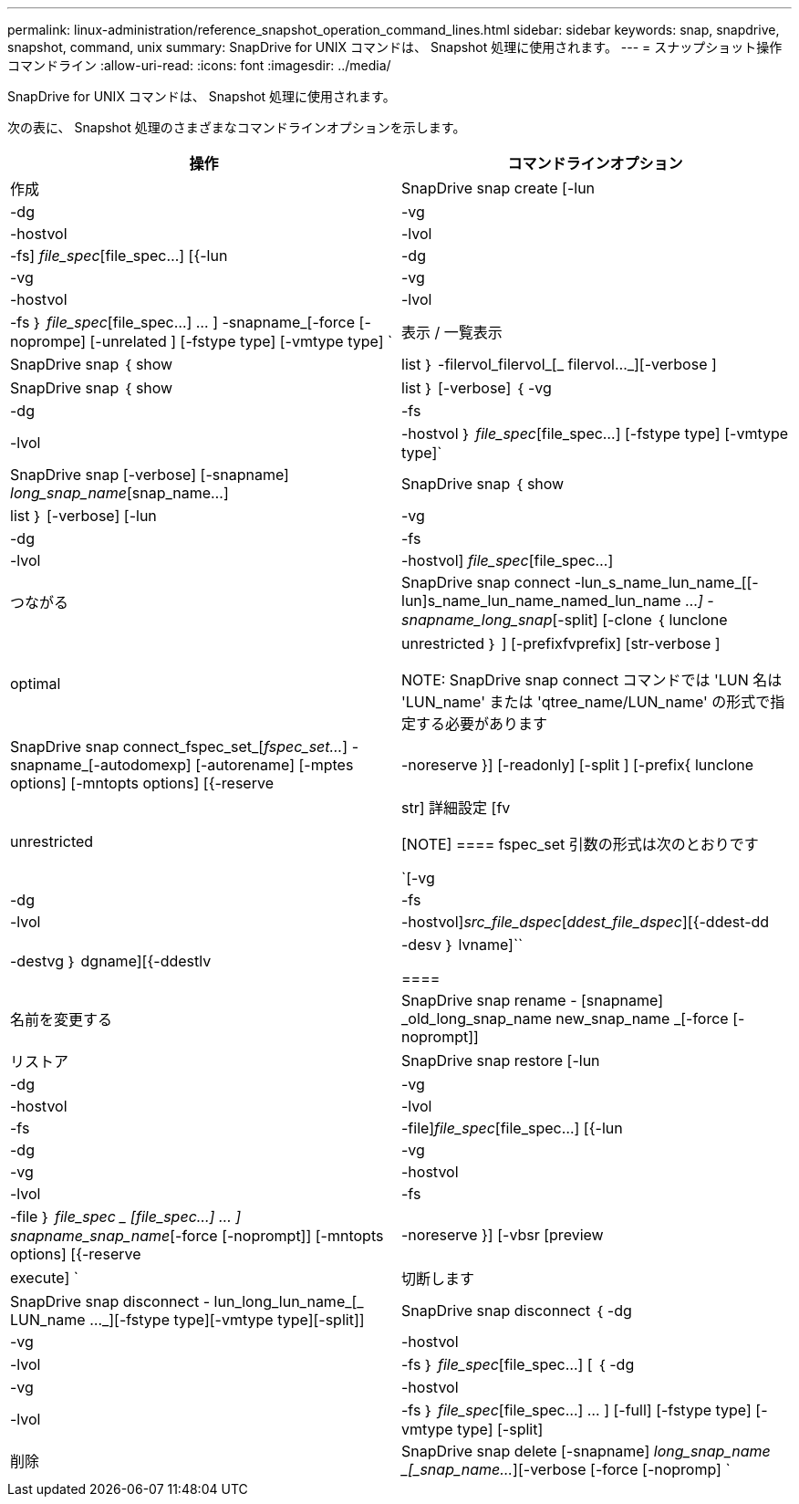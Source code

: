 ---
permalink: linux-administration/reference_snapshot_operation_command_lines.html 
sidebar: sidebar 
keywords: snap, snapdrive, snapshot, command, unix 
summary: SnapDrive for UNIX コマンドは、 Snapshot 処理に使用されます。 
---
= スナップショット操作コマンドライン
:allow-uri-read: 
:icons: font
:imagesdir: ../media/


[role="lead"]
SnapDrive for UNIX コマンドは、 Snapshot 処理に使用されます。

次の表に、 Snapshot 処理のさまざまなコマンドラインオプションを示します。

|===
| 操作 | コマンドラインオプション 


 a| 
作成
 a| 
SnapDrive snap create [-lun | -dg | -vg | -hostvol | -lvol | -fs] _file_spec_[file_spec...] [{-lun | -dg | -vg | -vg | -hostvol | -lvol | -fs ｝ _file_spec_[file_spec...] ... ] -snapname_[-force [-noprompe] [-unrelated ] [-fstype type] [-vmtype type] `



 a| 
表示 / 一覧表示
 a| 
SnapDrive snap ｛ show | list ｝ -filervol_filervol_[_ filervol..._][-verbose ]



 a| 
SnapDrive snap ｛ show | list ｝ [-verbose] ｛ -vg | -dg | -fs | -lvol | -hostvol ｝ _file_spec_[file_spec...] [-fstype type] [-vmtype type]`



 a| 
SnapDrive snap [-verbose] [-snapname] _long_snap_name_[snap_name...]



 a| 
SnapDrive snap ｛ show | list ｝ [-verbose] [-lun | -vg | -dg | -fs | -lvol | -hostvol] _file_spec_[file_spec...]



 a| 
つながる
 a| 
SnapDrive snap connect -lun_s_name_lun_name_[[-lun]s_name_lun_name_named_lun_name ..._] -snapname_long_snap_[-split] [-clone ｛ lunclone | optimal | unrestricted ｝ ] [-prefixfvprefix] [str-verbose ]


NOTE: SnapDrive snap connect コマンドでは 'LUN 名は 'LUN_name' または 'qtree_name/LUN_name' の形式で指定する必要があります



 a| 
SnapDrive snap connect_fspec_set_[_fspec_set..._] -snapname_[-autodomexp] [-autorename] [-mptes options] [-mntopts options] [{-reserve | -noreserve }] [-readonly] [-split ] [-prefix{ lunclone | unrestricted | str] 詳細設定 [fv

[NOTE]
====
fspec_set 引数の形式は次のとおりです

`[-vg | -dg | -fs|-lvol | -hostvol]_src_file_dspec_[_ddest_file_dspec_][{-ddest-dd|-destvg ｝ dgname][{-ddestlv | -desv ｝ lvname]``

====


 a| 
名前を変更する
 a| 
SnapDrive snap rename - [snapname] _old_long_snap_name new_snap_name _[-force [-noprompt]]



 a| 
リストア
 a| 
SnapDrive snap restore [-lun | -dg | -vg | -hostvol | -lvol | -fs | -file]_file_spec_[file_spec...] [{-lun | -dg | -vg | -vg | -hostvol | -lvol | -fs | -file ｝ _file_spec _ [file_spec...] ... ] snapname_snap_name_[-force [-noprompt]] [-mntopts options] [{-reserve | -noreserve }] [-vbsr [preview | execute] `



 a| 
切断します
 a| 
SnapDrive snap disconnect - lun_long_lun_name_[_ LUN_name ..._][-fstype type][-vmtype type][-split]]



 a| 
SnapDrive snap disconnect ｛ -dg | -vg | -hostvol | -lvol | -fs ｝ _file_spec_[file_spec...] [ ｛ -dg | -vg | -hostvol | -lvol | -fs ｝ _file_spec_[file_spec...] ... ] [-full] [-fstype type] [-vmtype type] [-split]



 a| 
削除
 a| 
SnapDrive snap delete [-snapname] _long_snap_name _[_snap_name..._][-verbose [-force [-nopromp] `

|===